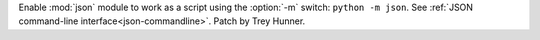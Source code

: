 Enable :mod:`json` module to work as a script using the :option:`-m` switch: ``python -m json``.
See :ref:`JSON command-line interface<json-commandline>`.
Patch by Trey Hunner.
